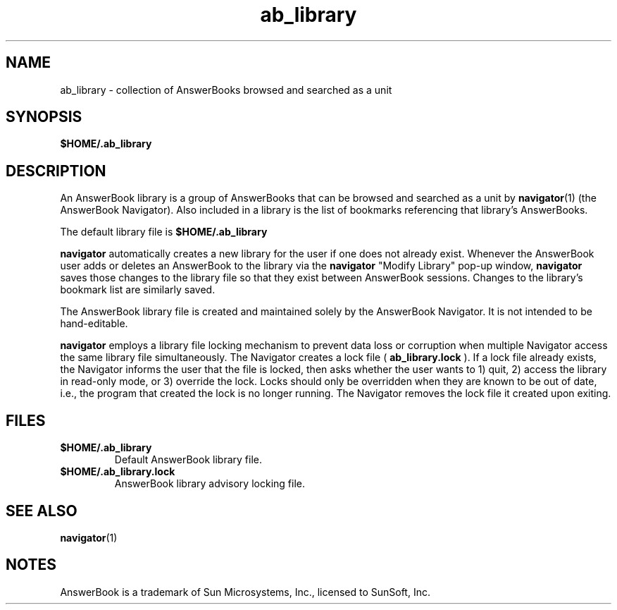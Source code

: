 .\" Copyright (c) 1994 Sun Microsystems, Inc.
.TH ab_library 4 "22 Mar 1993"
.IX "ab_library" "" "\f3ab_library\f1(4) \(em library of AnswerBooks searched by \f3navigator\f1 \(em \f3ab_library\f1(4)" ""
.IX "AnswerBook" "library" "AnswerBook" "library of AnswerBooks searched by by \f3navigator\f1 \(em \f3ab_library\f1(4)"
.SH NAME
ab_library \- collection of AnswerBooks browsed and searched as a unit
.SH SYNOPSIS
.LP
.B $HOME/.ab_library
.SH DESCRIPTION
.LP
An AnswerBook library is a group of AnswerBooks that can be
browsed and searched as a unit by
.BR navigator (1)
(the AnswerBook Navigator).
Also included in a library is the list of bookmarks referencing that
library's AnswerBooks.
.LP
The default library file is
.B $HOME/.ab_library
.LP
.B navigator
automatically creates a new library for the user if one does not already
exist.
Whenever the AnswerBook user adds or deletes an AnswerBook to the library
via the
.B navigator
"Modify Library" pop-up window,
.B navigator
saves those changes to the library file so that they exist between
AnswerBook sessions.
Changes to the library's bookmark list are similarly saved.
.LP
The AnswerBook library file is created and maintained solely by the
AnswerBook Navigator.  It is not intended to be hand-editable.
.LP
.B navigator
employs a library file locking mechanism to prevent data loss or corruption
when multiple Navigator access the same library file simultaneously.
The Navigator creates a lock file (
.B ab_library.lock
).  If a lock file already exists,
the Navigator informs the user that the file is locked,
then asks whether the user wants to 1) quit, 2) access
the library in read-only mode, or 3) override the lock.
Locks should only be overridden when they are known to be out of date,
i.e., the program that created the lock is no longer running.
The Navigator removes the lock file it created upon exiting.
.SH FILES
.TP
.B $HOME/.ab_library
Default AnswerBook library file.
.TP
.B $HOME/.ab_library.lock
AnswerBook library advisory locking file.
.SH SEE ALSO
.LP
.BR navigator (1)
.SH NOTES
.LP
AnswerBook is a trademark of Sun Microsystems, Inc., licensed
to SunSoft, Inc.
